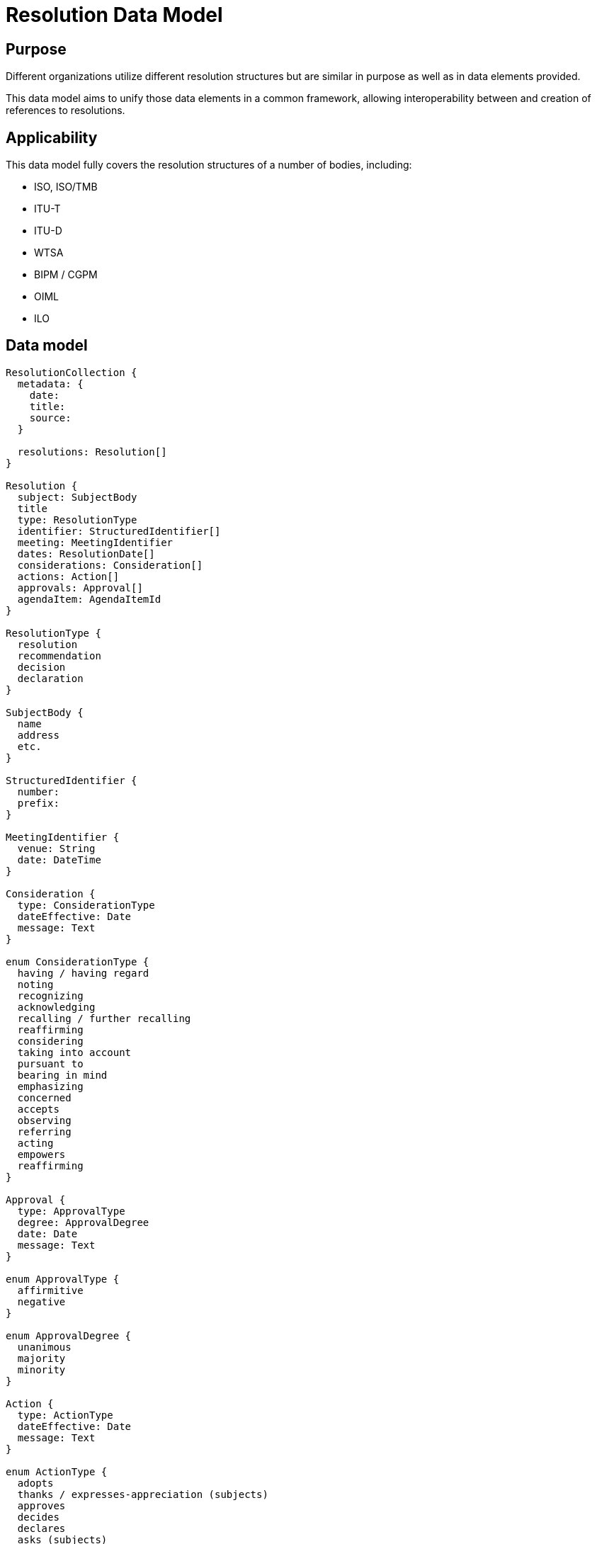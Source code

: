 = Resolution Data Model

== Purpose

Different organizations utilize different resolution structures
but are similar in purpose as well as in data elements provided.

This data model aims to unify those data elements in a common
framework, allowing interoperability between and creation of
references to resolutions.


== Applicability

This data model fully covers the resolution structures of a
number of bodies, including:

* ISO, ISO/TMB
* ITU-T
* ITU-D
* WTSA
* BIPM / CGPM
* OIML
* ILO


== Data model

[source]
----
ResolutionCollection {
  metadata: {
    date:
    title:
    source:
  }

  resolutions: Resolution[]
}

Resolution {
  subject: SubjectBody
  title
  type: ResolutionType
  identifier: StructuredIdentifier[]
  meeting: MeetingIdentifier
  dates: ResolutionDate[]
  considerations: Consideration[]
  actions: Action[]
  approvals: Approval[]
  agendaItem: AgendaItemId
}

ResolutionType {
  resolution
  recommendation
  decision
  declaration
}

SubjectBody {
  name
  address
  etc.
}

StructuredIdentifier {
  number:
  prefix:
}

MeetingIdentifier {
  venue: String
  date: DateTime
}

Consideration {
  type: ConsiderationType
  dateEffective: Date
  message: Text
}

enum ConsiderationType {
  having / having regard
  noting
  recognizing
  acknowledging
  recalling / further recalling
  reaffirming
  considering
  taking into account
  pursuant to
  bearing in mind
  emphasizing
  concerned
  accepts
  observing
  referring
  acting
  empowers
  reaffirming
}

Approval {
  type: ApprovalType
  degree: ApprovalDegree
  date: Date
  message: Text
}

enum ApprovalType {
  affirmitive
  negative
}

enum ApprovalDegree {
  unanimous
  majority
  minority
}

Action {
  type: ActionType
  dateEffective: Date
  message: Text
}

enum ActionType {
  adopts
  thanks / expresses-appreciation (subjects)
  approves
  decides
  declares
  asks (subjects)
  invites / further invites (subjects)
  resolves
  confirms
  welcomes (subjects)
  recommends
  requests (subjects)
  congratulates (subjects)
  instructs (subjects)
  urges (subjects)
  appoints (subjects)
  resolves further
  instructs (subjects)
  calls upon (subjects)
  encourages (subjects)
  affirms / reaffirming (subjects)
  elects
  authorizes
  charges
  states
  remarks
  judges
  sanctions
  abrogates
  empowers
}

enum ResolutionDate {
  adoption
  drafted
  discussed
}

ResolutionRelationship {
  // (this resolution is an annex to an original resolution)
  annexOf: StructuredIdentifier[]
  hasAnnex: StructuredIdentifier[]
  updates: StructuredIdentifier[]
  // Considering the previous resolution 1234
  refines: StructuredIdentifier[]
  replaces/obsoletes: StructuredIdentifier[]
  considers: StructuredIdentifier[]
}
----


== YAML representation

=== Resolution collection

The YAML representation of the data model is as follows.

[source,yaml]
----
metadata:
  title: Resolutions of the 38th plenary meeting of ISO/TC 154
  date: 2019-10-17
  source: ISO/TC 154 Secretariat
resolutions:
  - category: Resolutions related to JWG 1
    dates: 2019/10/17
    ...
----

=== Resolution (single)

[source,yaml]
----
category: Resolutions related to JWG 1
dates:
  - 2019-10-17
subject: ISO/TC 154
title: "Adoption of NWIP ballot for ISO/PWI 9735-11 “Electronic data..."
identifier: 2019-01
considerations:
  - type: considering
    date_effective: 2019-10-17
    message: considering the voting result ...

  - type: considering
    date_effective: 2019-10-17
    message: considering the importance of ...

  - type: considering
    date_effective: 2019-10-17
    message: considering the request from JWG1...

approvals:
  - type: affirmative
    degree: unanimous
    message: The resolution was taken by unanimity.

actions:
  - type: resolves
    date_effective: 2019-10-17
    message: resolves to submit ISO 9735-11...
----


